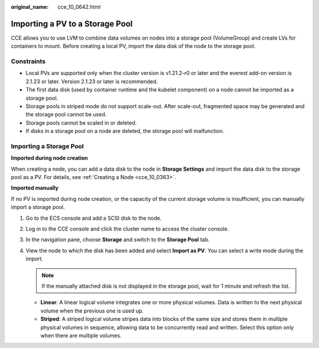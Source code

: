 :original_name: cce_10_0642.html

.. _cce_10_0642:

Importing a PV to a Storage Pool
================================

CCE allows you to use LVM to combine data volumes on nodes into a storage pool (VolumeGroup) and create LVs for containers to mount. Before creating a local PV, import the data disk of the node to the storage pool.

Constraints
-----------

-  Local PVs are supported only when the cluster version is v1.21.2-r0 or later and the everest add-on version is 2.1.23 or later. Version 2.1.23 or later is recommended.

-  The first data disk (used by container runtime and the kubelet component) on a node cannot be imported as a storage pool.
-  Storage pools in striped mode do not support scale-out. After scale-out, fragmented space may be generated and the storage pool cannot be used.
-  Storage pools cannot be scaled in or deleted.
-  If disks in a storage pool on a node are deleted, the storage pool will malfunction.

Importing a Storage Pool
------------------------

**Imported during node creation**

When creating a node, you can add a data disk to the node in **Storage Settings** and import the data disk to the storage pool as a PV. For details, see :ref:`Creating a Node <cce_10_0363>`.

**Imported manually**

If no PV is imported during node creation, or the capacity of the current storage volume is insufficient, you can manually import a storage pool.

#. Go to the ECS console and add a SCSI disk to the node.
#. Log in to the CCE console and click the cluster name to access the cluster console.
#. In the navigation pane, choose **Storage** and switch to the **Storage Pool** tab.
#. View the node to which the disk has been added and select **Import as PV**. You can select a write mode during the import.

   .. note::

      If the manually attached disk is not displayed in the storage pool, wait for 1 minute and refresh the list.

   -  **Linear**: A linear logical volume integrates one or more physical volumes. Data is written to the next physical volume when the previous one is used up.
   -  **Striped**: A striped logical volume stripes data into blocks of the same size and stores them in multiple physical volumes in sequence, allowing data to be concurrently read and written. Select this option only when there are multiple volumes.
